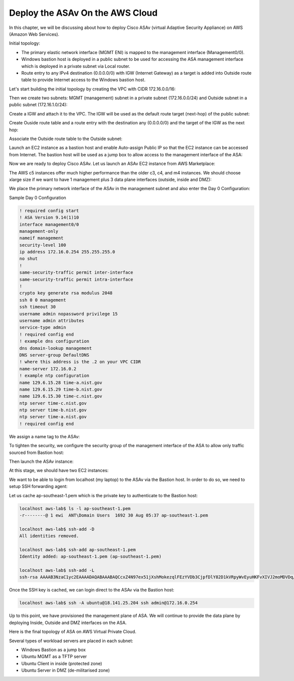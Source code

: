 Deploy the ASAv On the AWS Cloud
================================

In this chapter, we will be discussing about how to deploy Cisco ASAv (virtual Adaptive Security Appliance) on AWS (Amazon Web Services). 

Initial topology:

* The primary elastic network interface (MGMT ENI) is mapped to the management interface (Management0/0).
* Windows bastion host is deployed in a public subnet to be used for accessing the ASA management interface which is deployed in a private subnet via Local router.
* Route entry to any IPv4 destination (0.0.0.0/0) with IGW (Internet Gateway) as a target is added into Outside route table to provide Internet access to the Windows bastion host.

.. image:: ASAv-initial-topology.png
   :width: 600px
   :alt: ASA initial topology

Let's start building the initial topology by creating the VPC with CIDR 172.16.0.0/16:

.. image:: VPC.png
   :width: 600px
   :alt: VPC

Then we create two subnets: MGMT (management) subnet in a private subnet (172.16.0.0/24) and Outside subnet in a public subnet (172.16.1.0/24):

.. image:: mgmt-outside-subnets.png
   :width: 600px
   :alt: Management and Outside subnets

Create a IGW and attach it to the VPC. The IGW will be used as the default route target (next-hop) of the public subnet:

.. image:: IGW.png
   :width: 600px
   :alt: IGW

Create Ouside route table and a route entry with the destination any (0.0.0.0/0) and the target of the IGW as the next hop:

.. image:: outside-RT.png
   :width: 600px
   :alt: Outside Route table

Associate the Outside route table to the Outside subnet:

.. image:: outside-RT-subnet-assoc.png
   :width: 600px
   :alt: Associate Outside Route table with Outside subnet

Launch an EC2 instance as a bastion host and enable Auto-assign Public IP so that the EC2 instance can be accessed from Internet. The bastion host will be used as a jump box to allow access to the management interface of the ASA:

.. image:: bastion.png
   :width: 600px
   :alt: Bastion host

.. image:: bastion-name.png
   :width: 600px
   :alt: Bastion hostname

Now we are ready to deploy Cisco ASAv. Let us launch an ASAv EC2 instance from AWS Marketplace:

.. image:: ASAv-BYOL.png
   :width: 600px
   :alt: ASAv BYOL

The AWS c5 instances offer much higher performance than the older c3, c4, and m4 instances. We should choose xlarge size if we want to have 1 management plus 3 data plane interfaces (outside, inside and DMZ):

.. image:: ASAv-instance-type.png
   :width: 600px
   :alt: ASAv instance type

We place the primary network interface of the ASAv in the management subnet and also enter the Day 0 Configuration:

.. image:: ASAv-subnet-placement.png
   :width: 600px
   :alt: ASAv Management Subnet

.. image:: ASAv-user-data.png
   :width: 600px
   :alt: ASAv User Data - Day 0 config

Sample Day 0 Configuration

.. code-block:: console

   ! required config start   
   ! ASA Version 9.14(1)10
   interface management0/0
   management-only
   nameif management
   security-level 100
   ip address 172.16.0.254 255.255.255.0 
   no shut
   !
   same-security-traffic permit inter-interface
   same-security-traffic permit intra-interface
   !
   crypto key generate rsa modulus 2048
   ssh 0 0 management
   ssh timeout 30
   username admin nopassword privilege 15
   username admin attributes
   service-type admin
   ! required config end
   ! example dns configuration
   dns domain-lookup management
   DNS server-group DefaultDNS
   ! where this address is the .2 on your VPC CIDR
   name-server 172.16.0.2
   ! example ntp configuration
   name 129.6.15.28 time-a.nist.gov
   name 129.6.15.29 time-b.nist.gov
   name 129.6.15.30 time-c.nist.gov
   ntp server time-c.nist.gov
   ntp server time-b.nist.gov
   ntp server time-a.nist.gov
   ! required config end 

We assign a name tag to the ASAv:

.. image:: ASAv-name.png
   :width: 600px
   :alt: ASAv name

To tighten the security, we configure the security group of the management interface of the ASA to allow only traffic sourced from Bastion host:

.. image:: ASAv-SG.png
   :width: 600px
   :alt: ASAv Security Group

Then launch the ASAv instance:

.. image:: ASAv-launch.png
   :width: 600px
   :alt: ASAv Launching

At this stage, we should have two EC2 instances:

.. image:: ASAv-IP.png
   :width: 600px
   :alt: Initial EC2 instances

We want to be able to login  from localhost (my laptop) to the ASAv via the Bastion host. In order to do so, we need to setup SSH forwarding agent:

.. image:: ASA-SSH-forwarding-path.png
   :width: 600px
   :alt: SSH forwarding path

Let us cache ap-southeast-1.pem which is the private key to authenticate to the Bastion host:

.. image:: ASAv-SSH-forwarding-agent.png
   :width: 600px
   :alt: SSH forwarding agent

.. code-block:: console

   localhost aws-lab$ ls -l ap-southeast-1.pem
   -r--------@ 1 ewi  ANT\Domain Users  1692 30 Aug 05:37 ap-southeast-1.pem

   localhost aws-lab$ ssh-add -D
   All identities removed.

   localhost aws-lab$ ssh-add ap-southeast-1.pem
   Identity added: ap-southeast-1.pem (ap-southeast-1.pem)
   
   localhost aws-lab$ ssh-add -L
   ssh-rsa AAAAB3NzaC1yc2EAAAADAQABAAABAQCcxZ4N97ex51jXshMokezqlFEzYVDb3CjpfDlY82D1kVRpyWvEyuHKFvXIVJ2moMDVDq/nFnmbVlY610yz3XIqWMyCS86rWcrpIIQrUtQllHjOkM2jcpccFwsVbwrFTGMH/4HU/+2vw6j/3DBMs2CsPozV2Zx0/dAxE0/r1DVr7VVAKCPC/B2Buyh1bIXdMPHdpWMbjiuhtVVVcMktnraeSBWxS0jp2rHo7d0eoTM/4A84ZYQG8SKweJ+rkGbitkUd5t9N1VpwdYVsu652qpJsg/VGpKy8LkTMYaF2uJ6yfwZBsLWfHmW5gJw2UuVE3xZAW1zoOXj+mccTRAhCUwy1 ap-southeast-1.pem

Once the SSH key is cached, we can login direct to the ASAv via the Bastion host:

.. image:: ASAv-login.png
   :width: 600px
   :alt: ASAv login

.. code-block:: console

   localhost aws-lab$ ssh -A ubuntu@18.141.25.204 ssh admin@172.16.0.254

Up to this point, we have provisioned the management plane of ASA. We will continue to provide the data plane by deploying Inside, Outside and DMZ interfaces on the ASA.

Here is the final topology of ASA on AWS Virtual Private Cloud.

Several types of workload servers are placed in each subnet:

* Windows Bastion as a jump box 
* Ubuntu MGMT as a TFTP server 
* Ubuntu Client in inside (protected zone)
* Ubuntu Server in DMZ (de-militarised zone)

.. image:: ASA-Workload.png
   :width: 600px
   :alt: ASA
